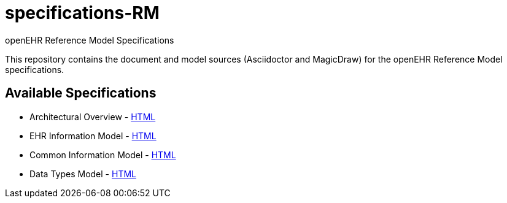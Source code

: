 = specifications-RM
openEHR Reference Model Specifications

This repository contains the document and model sources (Asciidoctor and MagicDraw) for the openEHR Reference Model specifications.

== Available Specifications
* Architectural Overview - https://rawgit.com/openEHR/specifications-RM/master/docs/overview/overview.html[HTML]
* EHR Information Model - https://rawgit.com/openEHR/specifications-RM/master/docs/ehr/ehr.html[HTML]
* Common Information Model - https://rawgit.com/openEHR/specifications-RM/master/docs/common/common.html[HTML]
* Data Types Model - https://rawgit.com/openEHR/specifications-RM/master/docs/data_types/data_types.html[HTML]
